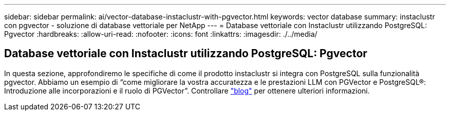---
sidebar: sidebar 
permalink: ai/vector-database-instaclustr-with-pgvector.html 
keywords: vector database 
summary: instaclustr con pgvector - soluzione di database vettoriale per NetApp 
---
= Database vettoriale con Instaclustr utilizzando PostgreSQL: Pgvector
:hardbreaks:
:allow-uri-read: 
:nofooter: 
:icons: font
:linkattrs: 
:imagesdir: ./../media/




== Database vettoriale con Instaclustr utilizzando PostgreSQL: Pgvector

In questa sezione, approfondiremo le specifiche di come il prodotto instaclustr si integra con PostgreSQL sulla funzionalità pgvector. Abbiamo un esempio di “come migliorare la vostra accuratezza e le prestazioni LLM con PGVector e PostgreSQL®: Introduzione alle incorporazioni e il ruolo di PGVector”. Controllare link:https://www.instaclustr.com/blog/how-to-improve-your-llm-accuracy-and-performance-with-pgvector-and-postgresql-introduction-to-embeddings-and-the-role-of-pgvector/["blog"] per ottenere ulteriori informazioni.
